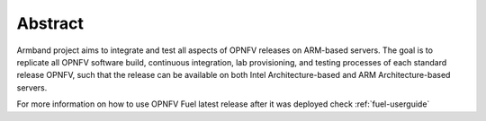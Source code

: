 .. This work is licensed under a Creative Commons Attribution 4.0
.. International License.
.. SPDX-License-Identifier: CC-BY-4.0
.. (c) Open Platform for NFV Project, Inc. and its contributors

========
Abstract
========

Armband project aims to integrate and test all aspects of OPNFV releases
on ARM-based servers. The goal is to replicate all OPNFV software build,
continuous integration, lab provisioning, and testing processes of each
standard release OPNFV, such that the release can be available on both
Intel Architecture-based and ARM Architecture-based servers.

For more information on how to use OPNFV Fuel latest release after it
was deployed check :ref:`fuel-userguide`
